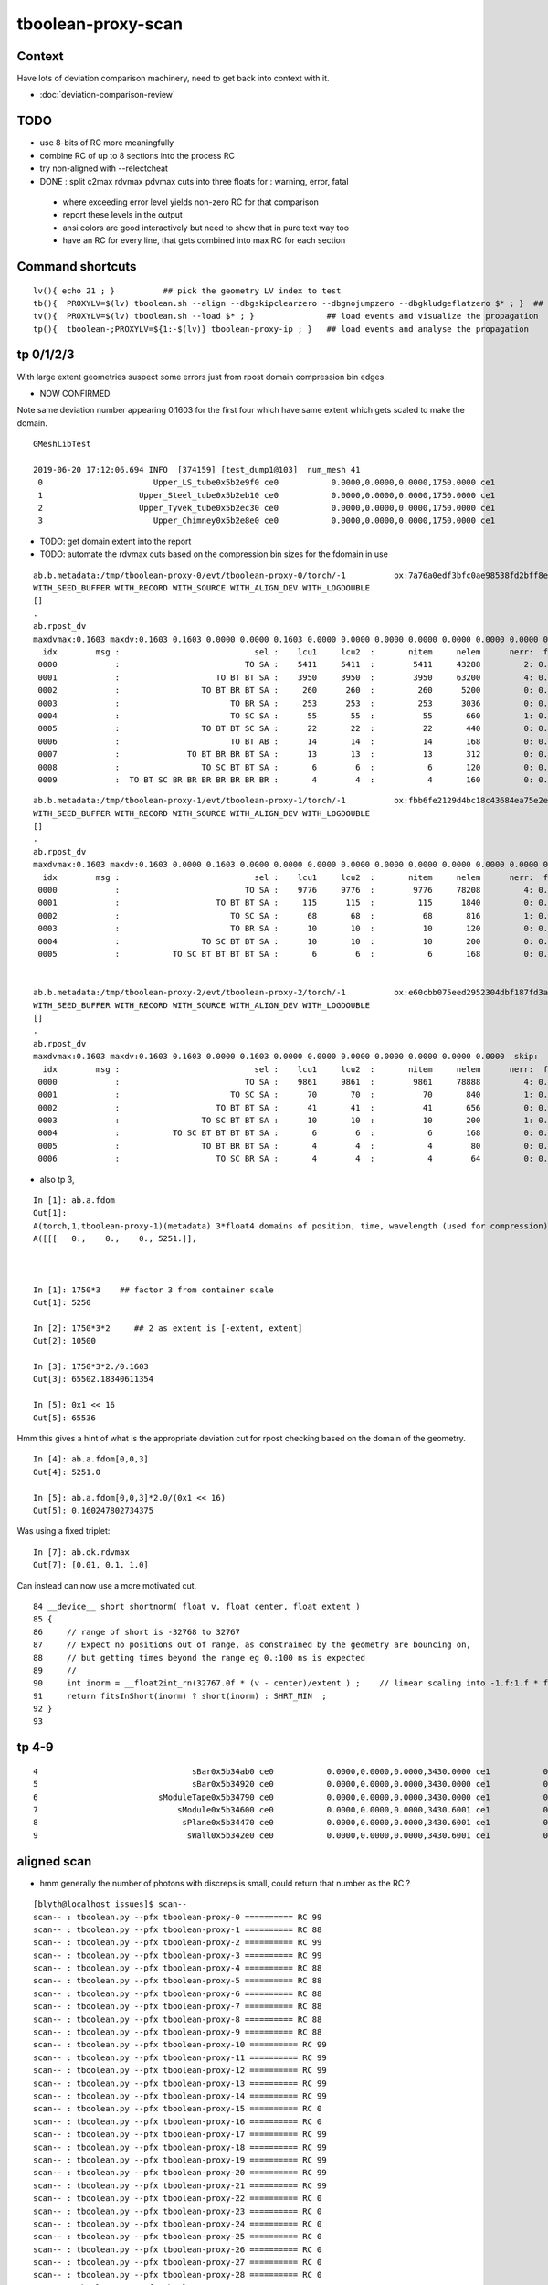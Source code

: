 tboolean-proxy-scan
======================

Context
-----------

Have lots of deviation comparison machinery, need to 
get back into context with it.

* :doc:`deviation-comparison-review`


TODO
----------

* use 8-bits of RC more meaningfully
* combine RC of up to 8 sections into the process RC  

* try non-aligned with --relectcheat 

* DONE : split c2max rdvmax pdvmax cuts into three floats for : warning, error, fatal   

 * where exceeding error level yields non-zero RC for that comparison
 * report these levels in the output
 * ansi colors are good interactively but need to show that in pure text way too
 * have an RC for every line, that gets combined into max RC for each section 



Command shortcuts
---------------------


::

    lv(){ echo 21 ; }          ## pick the geometry LV index to test 
    tb(){  PROXYLV=$(lv) tboolean.sh --align --dbgskipclearzero --dbgnojumpzero --dbgkludgeflatzero $* ; }  ## aligned bi-simulation creating OK+G4 events 
    tv(){  PROXYLV=$(lv) tboolean.sh --load $* ; }               ## load events and visualize the propagation
    tp(){  tboolean-;PROXYLV=${1:-$(lv)} tboolean-proxy-ip ; }   ## load events and analyse the propagation




tp 0/1/2/3
----------------------

With large extent geometries suspect some errors just from rpost domain compression bin edges.

* NOW CONFIRMED 

Note same deviation number appearing 0.1603 for the first four which have same extent 
which gets scaled to make the domain.

::

    GMeshLibTest

    2019-06-20 17:12:06.694 INFO  [374159] [test_dump1@103]  num_mesh 41
     0                       Upper_LS_tube0x5b2e9f0 ce0           0.0000,0.0000,0.0000,1750.0000 ce1           0.0000,0.0000,0.0000,1750.0000  0
     1                    Upper_Steel_tube0x5b2eb10 ce0           0.0000,0.0000,0.0000,1750.0000 ce1           0.0000,0.0000,0.0000,1750.0000  1
     2                    Upper_Tyvek_tube0x5b2ec30 ce0           0.0000,0.0000,0.0000,1750.0000 ce1           0.0000,0.0000,0.0000,1750.0000  2
     3                       Upper_Chimney0x5b2e8e0 ce0           0.0000,0.0000,0.0000,1750.0000 ce1           0.0000,0.0000,0.0000,1750.0000  3



* TODO: get domain extent into the report 
* TODO: automate the rdvmax cuts based on the compression bin sizes for the fdomain in use


::

    ab.b.metadata:/tmp/tboolean-proxy-0/evt/tboolean-proxy-0/torch/-1          ox:7a76a0edf3bfc0ae98538fd2bff8e027 rx:04b5725eed5ebda2b1b7a828df5aa5ed np:  10000 pr:    2.2949 COMPUTE_MODE compute_requested 
    WITH_SEED_BUFFER WITH_RECORD WITH_SOURCE WITH_ALIGN_DEV WITH_LOGDOUBLE 
    []
    .
    ab.rpost_dv
    maxdvmax:0.1603 maxdv:0.1603 0.1603 0.0000 0.0000 0.1603 0.0000 0.0000 0.0000 0.0000 0.0000 0.0000 0.0000 0.0000 0.0000 0.0000 0.0000 0.0000 0.0000 0.0000 0.1603 0.0000  skip:
      idx        msg :                            sel :    lcu1     lcu2  :       nitem     nelem      nerr:  ferr          mx        mn       avg      
     0000            :                          TO SA :    5411     5411  :        5411     43288         2: 0.000      0.1603    0.0000    0.0000   :       ERROR :   > dvmax[1] 0.1000  
     0001            :                    TO BT BT SA :    3950     3950  :        3950     63200         4: 0.000      0.1603    0.0000    0.0000   :       ERROR :   > dvmax[1] 0.1000  
     0002            :                 TO BT BR BT SA :     260      260  :         260      5200         0: 0.000      0.0000    0.0000    0.0000   :             :  
     0003            :                       TO BR SA :     253      253  :         253      3036         0: 0.000      0.0000    0.0000    0.0000   :             :  
     0004            :                       TO SC SA :      55       55  :          55       660         1: 0.002      0.1603    0.0000    0.0002   :       ERROR :   > dvmax[1] 0.1000  
     0005            :                 TO BT BT SC SA :      22       22  :          22       440         0: 0.000      0.0000    0.0000    0.0000   :             :  
     0006            :                       TO BT AB :      14       14  :          14       168         0: 0.000      0.0000    0.0000    0.0000   :             :  
     0007            :              TO BT BR BR BT SA :      13       13  :          13       312         0: 0.000      0.0000    0.0000    0.0000   :             :  
     0008            :                 TO SC BT BT SA :       6        6  :           6       120         0: 0.000      0.0000    0.0000    0.0000   :             :  
     0009            :  TO BT SC BR BR BR BR BR BR BR :       4        4  :           4       160         0: 0.000      0.0000    0.0000    0.0000   :             :  

::

    ab.b.metadata:/tmp/tboolean-proxy-1/evt/tboolean-proxy-1/torch/-1          ox:fbb6fe2129d4bc18c43684ea75e2e7de rx:447d0281e37832dc4901f81393b5e2da np:  10000 pr:    2.0586 COMPUTE_MODE compute_requested 
    WITH_SEED_BUFFER WITH_RECORD WITH_SOURCE WITH_ALIGN_DEV WITH_LOGDOUBLE 
    []
    .
    ab.rpost_dv
    maxdvmax:0.1603 maxdv:0.1603 0.0000 0.1603 0.0000 0.0000 0.0000 0.0000 0.0000 0.0000 0.0000 0.0000 0.0000 0.0000 0.0000 0.0000  skip:
      idx        msg :                            sel :    lcu1     lcu2  :       nitem     nelem      nerr:  ferr          mx        mn       avg      
     0000            :                          TO SA :    9776     9776  :        9776     78208         4: 0.000      0.1603    0.0000    0.0000   :       ERROR :   > dvmax[1] 0.1000  
     0001            :                    TO BT BT SA :     115      115  :         115      1840         0: 0.000      0.0000    0.0000    0.0000   :             :  
     0002            :                       TO SC SA :      68       68  :          68       816         1: 0.001      0.1603    0.0000    0.0002   :       ERROR :   > dvmax[1] 0.1000  
     0003            :                       TO BR SA :      10       10  :          10       120         0: 0.000      0.0000    0.0000    0.0000   :             :  
     0004            :                 TO SC BT BT SA :      10       10  :          10       200         0: 0.000      0.0000    0.0000    0.0000   :             :  
     0005            :           TO SC BT BT BT BT SA :       6        6  :           6       168         0: 0.000      0.0000    0.0000    0.0000   :             :  


    ab.b.metadata:/tmp/tboolean-proxy-2/evt/tboolean-proxy-2/torch/-1          ox:e60cbb075eed2952304dbf187fd3aabf rx:c911af1562f91d2ca6ad17990b99e6ad np:  10000 pr:    2.0293 COMPUTE_MODE compute_requested 
    WITH_SEED_BUFFER WITH_RECORD WITH_SOURCE WITH_ALIGN_DEV WITH_LOGDOUBLE 
    []
    .
    ab.rpost_dv
    maxdvmax:0.1603 maxdv:0.1603 0.1603 0.0000 0.1603 0.0000 0.0000 0.0000 0.0000 0.0000 0.0000 0.0000  skip:
      idx        msg :                            sel :    lcu1     lcu2  :       nitem     nelem      nerr:  ferr          mx        mn       avg      
     0000            :                          TO SA :    9861     9861  :        9861     78888         4: 0.000      0.1603    0.0000    0.0000   :       ERROR :   > dvmax[1] 0.1000  
     0001            :                       TO SC SA :      70       70  :          70       840         1: 0.001      0.1603    0.0000    0.0002   :       ERROR :   > dvmax[1] 0.1000  
     0002            :                    TO BT BT SA :      41       41  :          41       656         0: 0.000      0.0000    0.0000    0.0000   :             :  
     0003            :                 TO SC BT BT SA :      10       10  :          10       200         1: 0.005      0.1603    0.0000    0.0008   :       ERROR :   > dvmax[1] 0.1000  
     0004            :           TO SC BT BT BT BT SA :       6        6  :           6       168         0: 0.000      0.0000    0.0000    0.0000   :             :  
     0005            :                 TO BT BR BT SA :       4        4  :           4        80         0: 0.000      0.0000    0.0000    0.0000   :             :  
     0006            :                    TO SC BR SA :       4        4  :           4        64         0: 0.000      0.0000    0.0000    0.0000   :             :  


* also tp 3, 

::

    In [1]: ab.a.fdom
    Out[1]: 
    A(torch,1,tboolean-proxy-1)(metadata) 3*float4 domains of position, time, wavelength (used for compression)
    A([[[   0.,    0.,    0., 5251.]],



    In [1]: 1750*3    ## factor 3 from container scale
    Out[1]: 5250

    In [2]: 1750*3*2     ## 2 as extent is [-extent, extent]
    Out[2]: 10500

    In [3]: 1750*3*2./0.1603
    Out[3]: 65502.18340611354

    In [5]: 0x1 << 16
    Out[5]: 65536



Hmm this gives a hint of what is the appropriate deviation cut for rpost checking 
based on the domain of the geometry.

::

    In [4]: ab.a.fdom[0,0,3]
    Out[4]: 5251.0

    In [5]: ab.a.fdom[0,0,3]*2.0/(0x1 << 16)
    Out[5]: 0.160247802734375


Was using a fixed triplet::

    In [7]: ab.ok.rdvmax
    Out[7]: [0.01, 0.1, 1.0]


Can instead can now use a more motivated cut.





::

     84 __device__ short shortnorm( float v, float center, float extent )
     85 {
     86     // range of short is -32768 to 32767
     87     // Expect no positions out of range, as constrained by the geometry are bouncing on,
     88     // but getting times beyond the range eg 0.:100 ns is expected
     89     //
     90     int inorm = __float2int_rn(32767.0f * (v - center)/extent ) ;    // linear scaling into -1.f:1.f * float(SHRT_MAX)
     91     return fitsInShort(inorm) ? short(inorm) : SHRT_MIN  ;
     92 }
     93 




tp 4-9
---------

::

     4                                sBar0x5b34ab0 ce0           0.0000,0.0000,0.0000,3430.0000 ce1           0.0000,0.0000,0.0000,3430.0000  4
     5                                sBar0x5b34920 ce0           0.0000,0.0000,0.0000,3430.0000 ce1           0.0000,0.0000,0.0000,3430.0000  5
     6                         sModuleTape0x5b34790 ce0           0.0000,0.0000,0.0000,3430.0000 ce1           0.0000,0.0000,0.0000,3430.0000  6
     7                             sModule0x5b34600 ce0           0.0000,0.0000,0.0000,3430.6001 ce1           0.0000,0.0000,0.0000,3430.6001  7
     8                              sPlane0x5b34470 ce0           0.0000,0.0000,0.0000,3430.6001 ce1           0.0000,0.0000,0.0000,3430.6001  8
     9                               sWall0x5b342e0 ce0           0.0000,0.0000,0.0000,3430.6001 ce1           0.0000,0.0000,0.0000,3430.6001  9








aligned scan
---------------

* hmm generally the number of photons with discreps is small, could return that number as the RC ?



::

    [blyth@localhost issues]$ scan--
    scan-- : tboolean.py --pfx tboolean-proxy-0 ========== RC 99
    scan-- : tboolean.py --pfx tboolean-proxy-1 ========== RC 88
    scan-- : tboolean.py --pfx tboolean-proxy-2 ========== RC 99
    scan-- : tboolean.py --pfx tboolean-proxy-3 ========== RC 99
    scan-- : tboolean.py --pfx tboolean-proxy-4 ========== RC 88
    scan-- : tboolean.py --pfx tboolean-proxy-5 ========== RC 88
    scan-- : tboolean.py --pfx tboolean-proxy-6 ========== RC 88
    scan-- : tboolean.py --pfx tboolean-proxy-7 ========== RC 88
    scan-- : tboolean.py --pfx tboolean-proxy-8 ========== RC 88
    scan-- : tboolean.py --pfx tboolean-proxy-9 ========== RC 88
    scan-- : tboolean.py --pfx tboolean-proxy-10 ========== RC 99
    scan-- : tboolean.py --pfx tboolean-proxy-11 ========== RC 99
    scan-- : tboolean.py --pfx tboolean-proxy-12 ========== RC 99
    scan-- : tboolean.py --pfx tboolean-proxy-13 ========== RC 99
    scan-- : tboolean.py --pfx tboolean-proxy-14 ========== RC 99
    scan-- : tboolean.py --pfx tboolean-proxy-15 ========== RC 0
    scan-- : tboolean.py --pfx tboolean-proxy-16 ========== RC 0
    scan-- : tboolean.py --pfx tboolean-proxy-17 ========== RC 99
    scan-- : tboolean.py --pfx tboolean-proxy-18 ========== RC 99
    scan-- : tboolean.py --pfx tboolean-proxy-19 ========== RC 99
    scan-- : tboolean.py --pfx tboolean-proxy-20 ========== RC 99
    scan-- : tboolean.py --pfx tboolean-proxy-21 ========== RC 99
    scan-- : tboolean.py --pfx tboolean-proxy-22 ========== RC 0
    scan-- : tboolean.py --pfx tboolean-proxy-23 ========== RC 0
    scan-- : tboolean.py --pfx tboolean-proxy-24 ========== RC 0
    scan-- : tboolean.py --pfx tboolean-proxy-25 ========== RC 0
    scan-- : tboolean.py --pfx tboolean-proxy-26 ========== RC 0
    scan-- : tboolean.py --pfx tboolean-proxy-27 ========== RC 0
    scan-- : tboolean.py --pfx tboolean-proxy-28 ========== RC 0
    scan-- : tboolean.py --pfx tboolean-proxy-29 ========== RC 99
    scan-- : tboolean.py --pfx tboolean-proxy-30 ========== RC 88
    scan-- : tboolean.py --pfx tboolean-proxy-31 ========== RC 88
    scan-- : tboolean.py --pfx tboolean-proxy-32 ========== RC 0
    scan-- : tboolean.py --pfx tboolean-proxy-33 ========== RC 0
    scan-- : tboolean.py --pfx tboolean-proxy-34 ========== RC 99
    scan-- : tboolean.py --pfx tboolean-proxy-35 ========== RC 99
    scan-- : tboolean.py --pfx tboolean-proxy-36 ========== RC 99
    scan-- : tboolean.py --pfx tboolean-proxy-37 ========== RC 99
    scan-- : tboolean.py --pfx tboolean-proxy-38 ========== RC 99
    scan-- : tboolean.py --pfx tboolean-proxy-39 ========== RC 99
    [blyth@localhost issues]$ 



analysis check
-----------------

::





PROXYLV 21 : PMT shape : aligned running
-------------------------------------------

* the photons are incident from the back side and bounce off the neck, making pretty patterns 
  so its challenging 


tp::

    .
    ab.ox_dv
    maxdvmax:0.0670 maxdv:0.0013 0.0048 0.0045 0.0149 0.0078 0.0087 0.0068 0.0002 0.0002 0.0670 0.0001 0.0099 0.0005 0.0020 0.0005 0.0004 0.0020  skip:
      idx        msg :                            sel :    lcu1     lcu2  :       nitem     nelem      nerr:  ferr          mx        mn       avg      
     0000            :                    TO BT BT SA :    8681     8681  :        8681    104172         0: 0.000      0.0013    0.0000    0.0000   :     WARNING :   > dvmax[0] 0.0010  
     0001            :                       TO BR SA :     696      696  :         696      8352         0: 0.000      0.0048    0.0000    0.0001   :     WARNING :   > dvmax[0] 0.0010  
     0002            :                 TO BT BR BT SA :     346      346  :         346      4152         0: 0.000      0.0045    0.0000    0.0001   :     WARNING :   > dvmax[0] 0.0010  
     0003            :              TO BT BR BR BT SA :     174      174  :         174      2088         0: 0.000      0.0149    0.0000    0.0002   :     WARNING :   > dvmax[0] 0.0010  
     0004            :           TO BT BR BR BR BT SA :      54       54  :          54       648         0: 0.000      0.0078    0.0000    0.0002   :     WARNING :   > dvmax[0] 0.0010  
     0005            :           TO BT BR BT BT BT SA :      10       10  :          10       120         0: 0.000      0.0087    0.0000    0.0004   :     WARNING :   > dvmax[0] 0.0010  
     0006            :        TO BT BR BR BT BT BT SA :       8        8  :           8        96         0: 0.000      0.0068    0.0000    0.0004   :     WARNING :   > dvmax[0] 0.0010  
     0007            :                       TO SC SA :       7        7  :           7        84         0: 0.000      0.0002    0.0000    0.0000   :             :  
     0008            :                 TO BT BT SC SA :       5        5  :           5        60         0: 0.000      0.0002    0.0000    0.0000   :             :  
     0009            :           TO BT BR BR BT BR SA :       3        3  :           3        36         3: 0.083      0.0670    0.0000    0.0037   :       ERROR :   > dvmax[1] 0.0200  
     0010            :                       TO BT AB :       3        3  :           3        36         0: 0.000      0.0001    0.0000    0.0000   :             :  
     0011            :        TO BT BR BR BR BR BT SA :       3        3  :           3        36         0: 0.000      0.0099    0.0000    0.0008   :     WARNING :   > dvmax[0] 0.0010  
     0012            :                 TO BT SC BT SA :       3        3  :           3        36         0: 0.000      0.0005    0.0000    0.0000   :             :  
     0013            :           TO BT BT SC BT BT SA :       2        2  :           2        24         0: 0.000      0.0020    0.0000    0.0001   :     WARNING :   > dvmax[0] 0.0010  
     0015            :              TO BR SC BT BT SA :       1        1  :           1        12         0: 0.000      0.0005    0.0000    0.0000   :             :  
     0016            :     TO BT BR BR BR BR BR BT SA :       1        1  :           1        12         0: 0.000      0.0004    0.0000    0.0000   :             :  
     0017            :  TO BT SC BR BR BR BR BR BR BR :       1        1  :           1        12         0: 0.000      0.0020    0.0000    0.0002   :     WARNING :   > dvmax[0] 0.0010  
    .
    ab.rc     .rc  99      [0, 0, 99] 
    ab.rc.c2p .rc   0  .mx   0.001 .cut   1.500/  2.000/  2.500   seqmat_ana :  0.00143  pflags_ana :        0  seqhis_ana :        0   
    ab.rc.rdv .rc   0  .mx   0.072 .cut   0.010/  0.100/  1.000      rpol_dv :  0.00787    rpost_dv :   0.0719   
    ab.rc.pdv .rc  99  .mx   0.067 .cut   0.001/  0.020/  0.100        ox_dv :    0.067   
    .
    [2019-06-20 16:14:24,490] p266034 {tboolean.py:71} CRITICAL -  RC 99 


This multi reflectors "TO BT BR BR BT BR SA" ending up with z-position off::

    In [4]: a.oxa
    Out[4]: 
    A()sliced
    A([[[ 617.6166,  784.5179, -320.8895,   11.3237],
        [   0.5998,    0.7619,   -0.2443,    1.    ],
        [   0.7802,   -0.6247,   -0.0325,  380.    ]],

       [[-784.5179,  160.4182, -181.011 ,   10.5866],
        [  -0.9716,    0.1987,   -0.1286,    1.    ],
        [  -0.1947,   -0.9799,   -0.0428,  380.    ]],

       [[-784.5179, -222.7686,  -54.3965,   10.6167],
        [  -0.961 ,   -0.2729,    0.0441,    1.    ],
        [   0.2656,   -0.9558,   -0.1262,  380.    ]]], dtype=float32)

    In [5]: b.oxa
    Out[5]: 
    A()sliced
    A([[[ 617.6168,  784.5179, -320.8486,   11.3237],
        [   0.5998,    0.7619,   -0.2442,    1.    ],
        [   0.7802,   -0.6247,   -0.0326,  380.    ]],

       [[-784.5179,  160.4182, -180.9848,   10.5866],
        [  -0.9716,    0.1987,   -0.1286,    1.    ],
        [  -0.1947,   -0.9799,   -0.0428,  380.    ]],

       [[-784.5179, -222.7686,  -54.3296,   10.6167],
        [  -0.961 ,   -0.2729,    0.0442,    1.    ],
        [   0.2656,   -0.9558,   -0.1263,  380.    ]]], dtype=float32)

    In [6]: a.oxa - b.oxa
    Out[6]: 
    A()sliced
    A([[[-0.0001, -0.0001, -0.0408,  0.    ],
        [-0.    , -0.    , -0.    ,  0.    ],
        [ 0.    ,  0.    ,  0.0001,  0.    ]],

       [[ 0.    ,  0.    , -0.0262,  0.    ],
        [ 0.    , -0.    , -0.    ,  0.    ],
        [ 0.    , -0.    ,  0.    ,  0.    ]],

       [[ 0.    ,  0.    , -0.067 , -0.    ],               ###### 
        [-0.    , -0.    , -0.0001,  0.    ],
        [ 0.    , -0.    ,  0.    ,  0.    ]]], dtype=float32)


Looking in the visualization *tv* see that those three photons manage to 
bounce around inside the polycone neck. 

::

    In [1]: ab.aselhis = "TO BT BT SA"          # set history selection, in aligned mode

    In [2]: a.oxa.shape
    Out[2]: (8681, 3, 4)

    In [3]: b.oxa.shape
    Out[3]: (8681, 3, 4)

    In [4]: 8681*12
    Out[4]: 104172          ## nelem 


    In [8]: d = a.oxa - b.oxa ; d
    Out[8]: 
    A()sliced
    A([[[-0.0001,  0.0004,  0.    ,  0.    ],
        [-0.    ,  0.    , -0.    ,  0.    ],
        [-0.    ,  0.    ,  0.    ,  0.    ]],

       [[ 0.    ,  0.    ,  0.0001,  0.    ],
        [ 0.    ,  0.    ,  0.    ,  0.    ],
        [ 0.    ,  0.    , -0.    ,  0.    ]],

       [[-0.0002,  0.0002,  0.    ,  0.    ],
        [-0.    ,  0.    , -0.    ,  0.    ],
        [ 0.    ,  0.    ,  0.    ,  0.    ]],

The larger numbers of position and time give the deviations rather than 
direction and polarization with values in 0. to 1.:: 


    In [10]: a.oxa[:2]
    Out[10]: 
    A()sliced
    A([[[-120.5809,  369.9754,  784.5179,    6.6946],
        [  -0.1466,    0.4497,    0.8811,    1.    ],
        [  -0.0092,   -0.8913,    0.4534,  380.    ]],

       [[   0.8022,    0.0085,  784.518 ,    6.6567],
        [   0.0896,    0.0009,    0.996 ,    1.    ],
        [   0.    ,   -1.    ,    0.001 ,  380.    ]]], dtype=float32)

    In [11]: b.oxa[:2]
    Out[11]: 
    A()sliced
    A([[[-120.5807,  369.975 ,  784.5179,    6.6946],
        [  -0.1466,    0.4497,    0.8811,    1.    ],
        [  -0.0092,   -0.8913,    0.4534,  380.    ]],

       [[   0.8021,    0.0085,  784.5179,    6.6567],
        [   0.0896,    0.0009,    0.996 ,    1.    ],
        [  -0.    ,   -1.    ,    0.001 ,  380.    ]]], dtype=float32)



Largest deviations in direction and polarization less than 2e-6 level:: 

    In [15]: (d[:,1:].max(), d[:,1:].min())
    Out[15]: 
    (A()sliced
     A(0., dtype=float32), A()sliced
     A(-0., dtype=float32))

    In [16]: np.set_printoptions(suppress=False)

    In [17]: (d[:,1:].max(), d[:,1:].min())
    Out[17]: 
    (A()sliced
     A(1.3439e-06, dtype=float32), A()sliced
     A(-1.5851e-06, dtype=float32))



Hmm need different deviation cuts for the position and time than 
for direction and polarization OR do relative cuts ? Relative to domain
extent perhaps. Going relative to each value is a recipe for problems.

Its simpler to explain and understand fixed absolute cuts ? 
Hmm need to try with some big geometry. 







Issue : many ana fails from deviations
-----------------------------------------

* this is non-aligned comparison : 
  so it relies on accidental history aligment 
  making it suffer from poor stats  

  * also was not using "--reflectcheat" so it really has little hope 


::

    [blyth@localhost okg4]$ scan--
    scan-- : env PROXYLV=0 tboolean.sh --compute ========== RC 88
    scan-- : env PROXYLV=1 tboolean.sh --compute ========== RC 88
    scan-- : env PROXYLV=2 tboolean.sh --compute ========== RC 88
    scan-- : env PROXYLV=3 tboolean.sh --compute ========== RC 88
    scan-- : env PROXYLV=4 tboolean.sh --compute ========== RC 88
    scan-- : env PROXYLV=5 tboolean.sh --compute ========== RC 88
    scan-- : env PROXYLV=6 tboolean.sh --compute ========== RC 88
    scan-- : env PROXYLV=7 tboolean.sh --compute ========== RC 88
    scan-- : env PROXYLV=8 tboolean.sh --compute ========== RC 88
    scan-- : env PROXYLV=9 tboolean.sh --compute ========== RC 88
    scan-- : env PROXYLV=10 tboolean.sh --compute ========== RC 88
    scan-- : env PROXYLV=11 tboolean.sh --compute ========== RC 88
    scan-- : env PROXYLV=12 tboolean.sh --compute ========== RC 0
    scan-- : env PROXYLV=13 tboolean.sh --compute ========== RC 99
    scan-- : env PROXYLV=14 tboolean.sh --compute ========== RC 99
    scan-- : env PROXYLV=15 tboolean.sh --compute ========== RC 0
    scan-- : env PROXYLV=16 tboolean.sh --compute ========== RC 0
    scan-- : env PROXYLV=17 tboolean.sh --compute ========== RC 0
    scan-- : env PROXYLV=18 tboolean.sh --compute ========== RC 99
    scan-- : env PROXYLV=19 tboolean.sh --compute ========== RC 99
    scan-- : env PROXYLV=20 tboolean.sh --compute ========== RC 99
    scan-- : env PROXYLV=21 tboolean.sh --compute ========== RC 99
    scan-- : env PROXYLV=22 tboolean.sh --compute ========== RC 0
    scan-- : env PROXYLV=23 tboolean.sh --compute ========== RC 0
    scan-- : env PROXYLV=24 tboolean.sh --compute ========== RC 0
    scan-- : env PROXYLV=25 tboolean.sh --compute ========== RC 0
    scan-- : env PROXYLV=26 tboolean.sh --compute ========== RC 0
    scan-- : env PROXYLV=27 tboolean.sh --compute ========== RC 99
    scan-- : env PROXYLV=28 tboolean.sh --compute ========== RC 77
    scan-- : env PROXYLV=29 tboolean.sh --compute ========== RC 0
    scan-- : env PROXYLV=30 tboolean.sh --compute ========== RC 88
    scan-- : env PROXYLV=31 tboolean.sh --compute ========== RC 0
    scan-- : env PROXYLV=32 tboolean.sh --compute ========== RC 0
    scan-- : env PROXYLV=33 tboolean.sh --compute ========== RC 0
    scan-- : env PROXYLV=34 tboolean.sh --compute ========== RC 99
    scan-- : env PROXYLV=35 tboolean.sh --compute ========== RC 99
    scan-- : env PROXYLV=36 tboolean.sh --compute ========== RC 88
    scan-- : env PROXYLV=37 tboolean.sh --compute ========== RC 88
    scan-- : env PROXYLV=38 tboolean.sh --compute ========== RC 0
    scan-- : env PROXYLV=39 tboolean.sh --compute ========== RC 0


Duplicate that with the analysis RC as expected using all the events in /tmp/tboolean-proxy-0 etc..

::

    [blyth@localhost okg4]$ scan--
    scan-- : tboolean.py --pfx tboolean-proxy-0 ========== RC 88
    scan-- : tboolean.py --pfx tboolean-proxy-1 ========== RC 88
    scan-- : tboolean.py --pfx tboolean-proxy-2 ========== RC 88
    scan-- : tboolean.py --pfx tboolean-proxy-3 ========== RC 88
    scan-- : tboolean.py --pfx tboolean-proxy-4 ========== RC 88
    scan-- : tboolean.py --pfx tboolean-proxy-5 ========== RC 88
    scan-- : tboolean.py --pfx tboolean-proxy-6 ========== RC 88
    scan-- : tboolean.py --pfx tboolean-proxy-7 ========== RC 88
    scan-- : tboolean.py --pfx tboolean-proxy-8 ========== RC 88
    scan-- : tboolean.py --pfx tboolean-proxy-9 ========== RC 88
    scan-- : tboolean.py --pfx tboolean-proxy-10 ========== RC 88
    scan-- : tboolean.py --pfx tboolean-proxy-11 ========== RC 88
    scan-- : tboolean.py --pfx tboolean-proxy-12 ========== RC 0
    scan-- : tboolean.py --pfx tboolean-proxy-13 ========== RC 99
    scan-- : tboolean.py --pfx tboolean-proxy-14 ========== RC 99
    scan-- : tboolean.py --pfx tboolean-proxy-15 ========== RC 0
    scan-- : tboolean.py --pfx tboolean-proxy-16 ========== RC 0
    scan-- : tboolean.py --pfx tboolean-proxy-17 ========== RC 0
    scan-- : tboolean.py --pfx tboolean-proxy-18 ========== RC 99
    scan-- : tboolean.py --pfx tboolean-proxy-19 ========== RC 99
    scan-- : tboolean.py --pfx tboolean-proxy-20 ========== RC 99
    scan-- : tboolean.py --pfx tboolean-proxy-21 ========== RC 99
    scan-- : tboolean.py --pfx tboolean-proxy-22 ========== RC 0
    scan-- : tboolean.py --pfx tboolean-proxy-23 ========== RC 0
    scan-- : tboolean.py --pfx tboolean-proxy-24 ========== RC 0
    scan-- : tboolean.py --pfx tboolean-proxy-25 ========== RC 0
    scan-- : tboolean.py --pfx tboolean-proxy-26 ========== RC 0
    scan-- : tboolean.py --pfx tboolean-proxy-27 ========== RC 99
    scan-- : tboolean.py --pfx tboolean-proxy-28 ========== RC 77
    scan-- : tboolean.py --pfx tboolean-proxy-29 ========== RC 0
    scan-- : tboolean.py --pfx tboolean-proxy-30 ========== RC 88
    scan-- : tboolean.py --pfx tboolean-proxy-31 ========== RC 0
    scan-- : tboolean.py --pfx tboolean-proxy-32 ========== RC 0
    scan-- : tboolean.py --pfx tboolean-proxy-33 ========== RC 0
    scan-- : tboolean.py --pfx tboolean-proxy-34 ========== RC 99
    scan-- : tboolean.py --pfx tboolean-proxy-35 ========== RC 99
    scan-- : tboolean.py --pfx tboolean-proxy-36 ========== RC 88
    scan-- : tboolean.py --pfx tboolean-proxy-37 ========== RC 88
    scan-- : tboolean.py --pfx tboolean-proxy-38 ========== RC 0
    scan-- : tboolean.py --pfx tboolean-proxy-39 ========== RC 0



Jump into ipython to check the those deviations and peruse the metadata with::

    tp(){  tboolean-;PROXYLV=18 tboolean-proxy-ip $* ; }



::

    [blyth@localhost ggeo]$ GMeshLibTest 
    ,,,
    2019-06-18 09:23:30.638 INFO  [416436] [test_dump1@103]  num_mesh 41
     0                       Upper_LS_tube0x5b2e9f0 ce0           0.0000,0.0000,0.0000,1750.0000 ce1           0.0000,0.0000,0.0000,1750.0000  0
     1                    Upper_Steel_tube0x5b2eb10 ce0           0.0000,0.0000,0.0000,1750.0000 ce1           0.0000,0.0000,0.0000,1750.0000  1
     2                    Upper_Tyvek_tube0x5b2ec30 ce0           0.0000,0.0000,0.0000,1750.0000 ce1           0.0000,0.0000,0.0000,1750.0000  2
     3                       Upper_Chimney0x5b2e8e0 ce0           0.0000,0.0000,0.0000,1750.0000 ce1           0.0000,0.0000,0.0000,1750.0000  3
     4                                sBar0x5b34ab0 ce0           0.0000,0.0000,0.0000,3430.0000 ce1           0.0000,0.0000,0.0000,3430.0000  4
     5                                sBar0x5b34920 ce0           0.0000,0.0000,0.0000,3430.0000 ce1           0.0000,0.0000,0.0000,3430.0000  5
     6                         sModuleTape0x5b34790 ce0           0.0000,0.0000,0.0000,3430.0000 ce1           0.0000,0.0000,0.0000,3430.0000  6
     7                             sModule0x5b34600 ce0           0.0000,0.0000,0.0000,3430.6001 ce1           0.0000,0.0000,0.0000,3430.6001  7
     8                              sPlane0x5b34470 ce0           0.0000,0.0000,0.0000,3430.6001 ce1           0.0000,0.0000,0.0000,3430.6001  8
     9                               sWall0x5b342e0 ce0           0.0000,0.0000,0.0000,3430.6001 ce1           0.0000,0.0000,0.0000,3430.6001  9
    10                              sAirTT0x5b34000 ce0          0.0000,0.0000,0.0000,24000.0000 ce1          0.0000,0.0000,0.0000,24000.0000 10
    11                            sExpHall0x4bcd390 ce0          0.0000,0.0000,0.0000,24000.0000 ce1          0.0000,0.0000,0.0000,24000.0000 11
    12                            sTopRock0x4bccfc0 ce0          0.0000,0.0000,0.0000,27000.0000+ce1          0.0000,0.0000,0.0000,27000.0000 12
    13                             sTarget0x4bd4340 ce0         0.0000,0.0000,60.0000,17760.0000 ce1          0.0000,0.0000,0.0000,17760.0000 13
    14                            sAcrylic0x4bd3cd0 ce0          0.0000,0.0000,0.0000,17820.0000 ce1          0.0000,0.0000,0.0000,17820.0000 14
    15                              sStrut0x4bd4b80 ce0            0.0000,0.0000,0.0000,600.0000+ce1            0.0000,0.0000,0.0000,600.0000 15
    16                          sFasteners0x4c01080 ce0          0.0000,0.0000,-92.5000,150.0000+ce1            0.0000,0.0000,0.0000,150.0000 16
    17                               sMask0x4ca38d0 ce0          0.0000,0.0000,-78.9500,274.9500+ce1            0.0000,0.0000,0.0000,274.9500 17
    18             PMT_20inch_inner1_solid0x4cb3610 ce0           0.0000,0.0000,89.5000,249.0000-ce1            0.0000,0.0000,0.0000,249.0000 18
    19             PMT_20inch_inner2_solid0x4cb3870 ce0         0.0000,0.0000,-167.0050,249.0000-ce1            0.0000,0.0000,0.0000,249.0000 19
    20               PMT_20inch_body_solid0x4c90e50 ce0          0.0000,0.0000,-77.5050,261.5050-ce1            0.0000,0.0000,0.0000,261.5050 20
    21                PMT_20inch_pmt_solid0x4c81b40 ce0          0.0000,0.0000,-77.5050,261.5060-ce1           0.0000,0.0000,-0.0000,261.5060 21
    22                       sMask_virtual0x4c36e10 ce0          0.0000,0.0000,-79.0000,275.0500+ce1            0.0000,0.0000,0.0000,275.0500 22
    23   PMT_3inch_inner1_solid_ell_helper0x510ae30 ce0            0.0000,0.0000,14.5216,38.0000+ce1             0.0000,0.0000,0.0000,38.0000 23
    24   PMT_3inch_inner2_solid_ell_helper0x510af10 ce0            0.0000,0.0000,-4.4157,38.0000+ce1             0.0000,0.0000,0.0000,38.0000 24
    25 PMT_3inch_body_solid_ell_ell_helper0x510ada0 ce0             0.0000,0.0000,4.0627,40.0000+ce1             0.0000,0.0000,0.0000,40.0000 25
    26                PMT_3inch_cntr_solid0x510afa0 ce0           0.0000,0.0000,-45.8740,29.9995+ce1             0.0000,0.0000,0.0000,29.9995 26
    27                 PMT_3inch_pmt_solid0x510aae0 ce0           0.0000,0.0000,-17.9373,57.9383-ce1             0.0000,0.0000,0.0000,57.9383 27
    28                     sChimneyAcrylic0x5b310c0 ce0            0.0000,0.0000,0.0000,520.0000-ce1            0.0000,0.0000,0.0000,520.0000 28
    29                          sChimneyLS0x5b312e0 ce0           0.0000,0.0000,0.0000,1965.0000+ce1           0.0000,0.0000,0.0000,1965.0000 29
    30                       sChimneySteel0x5b314f0 ce0           0.0000,0.0000,0.0000,1665.0000-ce1           0.0000,0.0000,0.0000,1665.0000 30
    31                          sWaterTube0x5b30eb0 ce0           0.0000,0.0000,0.0000,1965.0000+ce1           0.0000,0.0000,0.0000,1965.0000 31
    32                        svacSurftube0x5b3bf50 ce0              0.0000,0.0000,0.0000,4.0000+ce1              0.0000,0.0000,0.0000,4.0000 32
    33                           sSurftube0x5b3ab80 ce0              0.0000,0.0000,0.0000,5.0000+ce1              0.0000,0.0000,0.0000,5.0000 33
    34                         sInnerWater0x4bd3660 ce0        0.0000,0.0000,850.0000,20900.0000-ce1          0.0000,0.0000,0.0000,20900.0000 34
    35                      sReflectorInCD0x4bd3040 ce0        0.0000,0.0000,849.0000,20901.0000-ce1          0.0000,0.0000,0.0000,20901.0000 35
    36                     sOuterWaterPool0x4bd2960 ce0          0.0000,0.0000,0.0000,21750.0000-ce1          0.0000,0.0000,0.0000,21750.0000 36
    37                         sPoolLining0x4bd1eb0 ce0         0.0000,0.0000,-1.5000,21753.0000-ce1          0.0000,0.0000,0.0000,21753.0000 37
    38                         sBottomRock0x4bcd770 ce0      0.0000,0.0000,-1500.0000,24750.0000+ce1          0.0000,0.0000,0.0000,24750.0000 38
    39                              sWorld0x4bc2350 ce0          0.0000,0.0000,0.0000,60000.0000+ce1          0.0000,0.0000,0.0000,60000.0000 39

    40                          sFasteners0x4c01080 ce0          0.0000,0.0000,-92.5000,150.0000 ce1            0.0000,0.0000,0.0000,150.0000 40





Non-aligned deviation checking reminder
---------------------------------------------


Take a look at tboolean-proxy-18::

    tp(){  tboolean-;PROXYLV=18 tboolean-proxy-ip $* ; }


Vague recollection, non-aligned deviation checking relies
on "accidental" history alignment. The problem with this is 
that you rapidly get very low statistics to compare.  

* :doc:



::

    In [22]: ab
    Out[22]: 
    AB(1,torch,tboolean-proxy-18)  None 0 
    A tboolean-proxy-18/tboolean-proxy-18/torch/  1 :  20190617-2331 maxbounce:9 maxrec:10 maxrng:3000000 /tmp/tboolean-proxy-18/evt/tboolean-proxy-18/torch/1/fdom.npy () 
    B tboolean-proxy-18/tboolean-proxy-18/torch/ -1 :  20190617-2331 maxbounce:9 maxrec:10 maxrng:3000000 /tmp/tboolean-proxy-18/evt/tboolean-proxy-18/torch/-1/fdom.npy (recstp) 
    tboolean-proxy-18



    In [16]: av,bv = ab.ox_dv.dvs[2].av, ab.ox_dv.dvs[2].bv

    In [17]: av.shape
    Out[17]: (27, 3, 4)

    In [18]: bv.shape
    Out[18]: (27, 3, 4)

    In [19]: av[0]
    Out[19]: 
    A()sliced
    A([[-451.8267, -183.0164, -747.0001,    7.0898],
       [  -0.5488,   -0.2223,   -0.8058,    1.    ],
       [   0.6132,   -0.7622,   -0.2074,  380.    ]], dtype=float32)

    In [20]: bv[0]
    Out[20]: 
    A()sliced
    A([[-451.8271, -183.0166, -747.    ,    7.0898],
       [  -0.5488,   -0.2223,   -0.8058,    1.    ],
       [   0.6132,   -0.7622,   -0.2074,  380.    ]], dtype=float32)

    In [21]: ab.ox_dv
    Out[21]: 
    ab.ox_dv maxdvmax: 0.00238 maxdv:0.0001221        0  0.00238  skip:SC AB RE
      idx        msg :                            sel :    lcu1     lcu2  :       nitem     nelem/    ndisc: fdisc  mx/mn/av        mx/       mn/      avg  eps:eps    
     0000            :                    TO BT BT SA :    8794     8794  :        7710     92520/        0: 0.000  mx/mn/av 0.0001221/        0/3.652e-06  eps:0.0002    
     0001            :                       TO BR SA :     580      617  :          33       396/        0: 0.000  mx/mn/av         0/        0/        0  eps:0.0002    
     0002            :                 TO BT BR BT SA :     561      527  :          27       324/       14: 0.043  mx/mn/av   0.00238/        0/3.823e-05  eps:0.0002    





